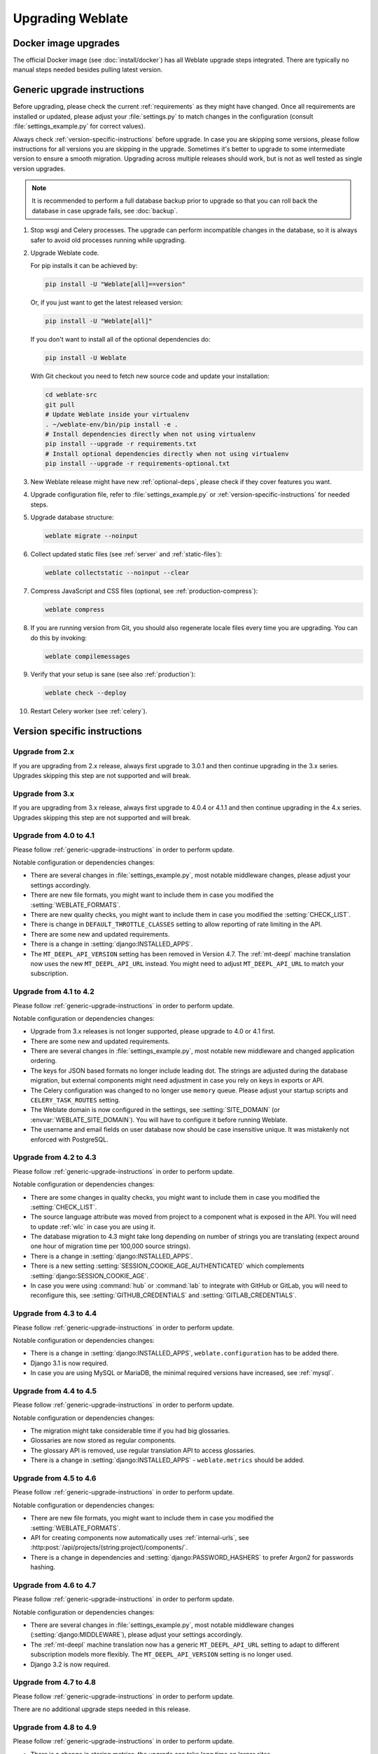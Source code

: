 Upgrading Weblate
=================

Docker image upgrades
---------------------

The official Docker image (see :doc:`install/docker`) has all Weblate upgrade steps
integrated. There are typically no manual steps needed besides pulling latest version.

.. seealso::

   :ref:`upgrading-docker`

.. _generic-upgrade-instructions:

Generic upgrade instructions
----------------------------

Before upgrading, please check the current :ref:`requirements` as they might have
changed. Once all requirements are installed or updated, please adjust your
:file:`settings.py` to match changes in the configuration (consult
:file:`settings_example.py` for correct values).

Always check :ref:`version-specific-instructions` before upgrade. In case you
are skipping some versions, please follow instructions for all versions you are
skipping in the upgrade. Sometimes it's better to upgrade to some intermediate
version to ensure a smooth migration. Upgrading across multiple releases should
work, but is not as well tested as single version upgrades.

.. note::

    It is recommended to perform a full database backup prior to upgrade so that you
    can roll back the database in case upgrade fails, see :doc:`backup`.

#. Stop wsgi and Celery processes. The upgrade can perform incompatible changes in the
   database, so it is always safer to avoid old processes running while upgrading.

#. Upgrade Weblate code.

   For pip installs it can be achieved by:

   .. code-block:: sh

      pip install -U "Weblate[all]==version"

   Or, if you just want to get the latest released version:

   .. code-block:: sh

      pip install -U "Weblate[all]"

   If you don't want to install all of the optional dependencies do:

   .. code-block:: sh

      pip install -U Weblate

   With Git checkout you need to fetch new source code and update your installation:

   .. code-block:: sh

        cd weblate-src
        git pull
        # Update Weblate inside your virtualenv
        . ~/weblate-env/bin/pip install -e .
        # Install dependencies directly when not using virtualenv
        pip install --upgrade -r requirements.txt
        # Install optional dependencies directly when not using virtualenv
        pip install --upgrade -r requirements-optional.txt

#. New Weblate release might have new :ref:`optional-deps`, please check if they cover
   features you want.

#. Upgrade configuration file, refer to :file:`settings_example.py` or
   :ref:`version-specific-instructions` for needed steps.

#. Upgrade database structure:

   .. code-block:: sh

        weblate migrate --noinput

#. Collect updated static files (see :ref:`server` and :ref:`static-files`):

   .. code-block:: sh

        weblate collectstatic --noinput --clear

#. Compress JavaScript and CSS files (optional, see :ref:`production-compress`):

   .. code-block:: sh

        weblate compress

#. If you are running version from Git, you should also regenerate locale files
   every time you are upgrading. You can do this by invoking:

   .. code-block:: sh

        weblate compilemessages

#. Verify that your setup is sane (see also :ref:`production`):

   .. code-block:: sh

        weblate check --deploy

#. Restart Celery worker (see :ref:`celery`).


.. _version-specific-instructions:

Version specific instructions
-----------------------------

Upgrade from 2.x
~~~~~~~~~~~~~~~~

If you are upgrading from 2.x release, always first upgrade to 3.0.1 and then
continue upgrading in the 3.x series. Upgrades skipping this step are not
supported and will break.

.. seealso::

   `Upgrade from 2.20 to 3.0 in Weblate 3.0 documentation <https://docs.weblate.org/en/weblate-3.0.1/admin/upgrade.html#upgrade-3>`_

Upgrade from 3.x
~~~~~~~~~~~~~~~~

If you are upgrading from 3.x release, always first upgrade to 4.0.4 or 4.1.1
and then continue upgrading in the 4.x series. Upgrades skipping this step are
not supported and will break.

.. seealso::

   `Upgrade from 3.11 to 4.0 in Weblate 4.0 documentation <https://docs.weblate.org/en/weblate-4.0.4/admin/upgrade.html#upgrade-from-3-11-to-4-0>`_

Upgrade from 4.0 to 4.1
~~~~~~~~~~~~~~~~~~~~~~~

Please follow :ref:`generic-upgrade-instructions` in order to perform update.

Notable configuration or dependencies changes:

* There are several changes in :file:`settings_example.py`, most notable middleware changes, please adjust your settings accordingly.
* There are new file formats, you might want to include them in case you modified the :setting:`WEBLATE_FORMATS`.
* There are new quality checks, you might want to include them in case you modified the :setting:`CHECK_LIST`.
* There is change in ``DEFAULT_THROTTLE_CLASSES`` setting to allow reporting of rate limiting in the API.
* There are some new and updated requirements.
* There is a change in :setting:`django:INSTALLED_APPS`.
* The ``MT_DEEPL_API_VERSION`` setting has been removed in Version 4.7. The :ref:`mt-deepl` machine translation now uses the new ``MT_DEEPL_API_URL`` instead. You might need to adjust ``MT_DEEPL_API_URL`` to match your subscription.

.. seealso:: :ref:`generic-upgrade-instructions`

Upgrade from 4.1 to 4.2
~~~~~~~~~~~~~~~~~~~~~~~

Please follow :ref:`generic-upgrade-instructions` in order to perform update.

Notable configuration or dependencies changes:

* Upgrade from 3.x releases is not longer supported, please upgrade to 4.0 or 4.1 first.
* There are some new and updated requirements.
* There are several changes in :file:`settings_example.py`, most notable new middleware and changed application ordering.
* The keys for JSON based formats no longer include leading dot. The strings are adjusted during the database migration, but external components might need adjustment in case you rely on keys in exports or API.
* The Celery configuration was changed to no longer use ``memory`` queue. Please adjust your startup scripts and ``CELERY_TASK_ROUTES`` setting.
* The Weblate domain is now configured in the settings, see :setting:`SITE_DOMAIN` (or :envvar:`WEBLATE_SITE_DOMAIN`). You will have to configure it before running Weblate.
* The username and email fields on user database now should be case insensitive unique. It was mistakenly not enforced with PostgreSQL.

.. seealso:: :ref:`generic-upgrade-instructions`

Upgrade from 4.2 to 4.3
~~~~~~~~~~~~~~~~~~~~~~~

Please follow :ref:`generic-upgrade-instructions` in order to perform update.

Notable configuration or dependencies changes:

* There are some changes in quality checks, you might want to include them in case you modified the :setting:`CHECK_LIST`.
* The source language attribute was moved from project to a component what is exposed in the API. You will need to update :ref:`wlc` in case you are using it.
* The database migration to 4.3 might take long depending on number of strings you are translating (expect around one hour of migration time per 100,000 source strings).
* There is a change in :setting:`django:INSTALLED_APPS`.
* There is a new setting :setting:`SESSION_COOKIE_AGE_AUTHENTICATED` which complements :setting:`django:SESSION_COOKIE_AGE`.
* In case you were using :command:`hub` or :command:`lab` to integrate with GitHub or GitLab, you will need to reconfigure this, see :setting:`GITHUB_CREDENTIALS` and :setting:`GITLAB_CREDENTIALS`.

.. versionchanged:: 4.3.1

   * The Celery configuration was changed to add ``memory`` queue. Please adjust your startup scripts and ``CELERY_TASK_ROUTES`` setting.

.. versionchanged:: 4.3.2

   * The ``post_update`` method of add-ons now takes extra ``skip_push`` parameter.

.. seealso:: :ref:`generic-upgrade-instructions`

Upgrade from 4.3 to 4.4
~~~~~~~~~~~~~~~~~~~~~~~

Please follow :ref:`generic-upgrade-instructions` in order to perform update.

Notable configuration or dependencies changes:

* There is a change in :setting:`django:INSTALLED_APPS`, ``weblate.configuration`` has to be added there.
* Django 3.1 is now required.
* In case you are using MySQL or MariaDB, the minimal required versions have increased, see :ref:`mysql`.

.. versionchanged:: 4.4.1

   * :ref:`mono_gettext` now uses both ``msgid`` and ``msgctxt`` when present. This will change identification of translation strings in such files breaking links to Weblate extended data such as screenshots or review states. Please make sure you commit pending changes in such files prior upgrading and it is recommended to force loading of affected component using :djadmin:`loadpo`.
   * Increased minimal required version of translate-toolkit to address several file format issues.

.. seealso:: :ref:`generic-upgrade-instructions`

Upgrade from 4.4 to 4.5
~~~~~~~~~~~~~~~~~~~~~~~

Please follow :ref:`generic-upgrade-instructions` in order to perform update.

Notable configuration or dependencies changes:

* The migration might take considerable time if you had big glossaries.
* Glossaries are now stored as regular components.
* The glossary API is removed, use regular translation API to access glossaries.
* There is a change in :setting:`django:INSTALLED_APPS` - ``weblate.metrics`` should be added.

.. versionchanged:: 4.5.1

   * There is a new dependency on the `pyahocorasick` module.

.. seealso:: :ref:`generic-upgrade-instructions`

Upgrade from 4.5 to 4.6
~~~~~~~~~~~~~~~~~~~~~~~

Please follow :ref:`generic-upgrade-instructions` in order to perform update.

Notable configuration or dependencies changes:

* There are new file formats, you might want to include them in case you modified the :setting:`WEBLATE_FORMATS`.
* API for creating components now automatically uses :ref:`internal-urls`, see :http:post:`/api/projects/(string:project)/components/`.
* There is a change in dependencies and :setting:`django:PASSWORD_HASHERS` to prefer Argon2 for passwords hashing.

.. seealso:: :ref:`generic-upgrade-instructions`

Upgrade from 4.6 to 4.7
~~~~~~~~~~~~~~~~~~~~~~~

Please follow :ref:`generic-upgrade-instructions` in order to perform update.

Notable configuration or dependencies changes:

* There are several changes in :file:`settings_example.py`, most notable middleware changes (:setting:`django:MIDDLEWARE`), please adjust your settings accordingly.
* The :ref:`mt-deepl` machine translation now has a generic ``MT_DEEPL_API_URL`` setting to adapt to different subscription models more flexibly.
  The ``MT_DEEPL_API_VERSION`` setting is no longer used.
* Django 3.2 is now required.

.. seealso:: :ref:`generic-upgrade-instructions`

Upgrade from 4.7 to 4.8
~~~~~~~~~~~~~~~~~~~~~~~

Please follow :ref:`generic-upgrade-instructions` in order to perform update.

There are no additional upgrade steps needed in this release.

.. seealso:: :ref:`generic-upgrade-instructions`

Upgrade from 4.8 to 4.9
~~~~~~~~~~~~~~~~~~~~~~~

Please follow :ref:`generic-upgrade-instructions` in order to perform update.

* There is a change in storing metrics, the upgrade can take long time on larger sites.

.. seealso:: :ref:`generic-upgrade-instructions`

.. _upgrade-4.10:

Upgrade from 4.9 to 4.10
~~~~~~~~~~~~~~~~~~~~~~~~

Please follow :ref:`generic-upgrade-instructions` in order to perform update.

* There is a change in per-project groups, the upgrade can take long time on sites with thousands of projects.

* Django 4.0 has made some incompatible changes, see
  :ref:`django:backwards-incompatible-4.0`. Weblate still supports Django 3.2
  for now, in case any of these are problematic. Most notable changes which
  might affect Weblate:

  * Dropped support for PostgreSQL 9.6, Django 4.0 supports PostgreSQL 10 and higher.
  * Format of :setting:`django:CSRF_TRUSTED_ORIGINS` was changed.

* The Docker container now uses Django 4.0, see above for changes.

.. seealso:: :ref:`generic-upgrade-instructions`

Upgrade from 4.10 to 4.11
~~~~~~~~~~~~~~~~~~~~~~~~~

Please follow :ref:`generic-upgrade-instructions` in order to perform update.

* Weblate now requires Python 3.7 or newer.
* The implementation of :ref:`manage-acl` has changed, removing the project
  prefix from the group names. This affects API users.
* Weblate now uses ``charset-normalizer`` instead of ``chardet`` module for character set detection.
* **Changed in 4.11.1:** There is a change in ``REST_FRAMEWORK`` setting (removal of one of the backends in ``DEFAULT_AUTHENTICATION_CLASSES``).

.. seealso:: :ref:`generic-upgrade-instructions`

Upgrade from 4.11 to 4.12
~~~~~~~~~~~~~~~~~~~~~~~~~

Please follow :ref:`generic-upgrade-instructions` in order to perform update.

* There are no special steps required.

.. seealso:: :ref:`generic-upgrade-instructions`

Upgrade from 4.12 to 4.13
~~~~~~~~~~~~~~~~~~~~~~~~~

Please follow :ref:`generic-upgrade-instructions` in order to perform update.

* The :ref:`languages` are now automatically updated on upgrade, use :setting:`UPDATE_LANGUAGES` to disable that.
* Handling of context and location has been changed for :ref:`winrc`,
  :ref:`html`, :ref:`idml`, and :ref:`txt` file formats. In most cases the
  context is now shown as location.
* The machine translation services are now configured using the user interface,
  settings from the configuration file will be imported during the database
  migration.

.. seealso:: :ref:`generic-upgrade-instructions`

Upgrade from 4.13 to 4.14
~~~~~~~~~~~~~~~~~~~~~~~~~

Please follow :ref:`generic-upgrade-instructions` in order to perform update.

* The Java formatting checks now match GNU gettext flags. The flags set in
  Weblate will be automatically migrated, but third-party scripts will need to
  use ``java-printf-format`` instead of ``java-format`` and ``java-format``
  instead of ``java-messageformat``.
* The `jellyfish` dependency has been replaced by `rapidfuzz`.
* **Changed in 4.14.2:** Deprecated insecure configuration of VCS service API
  keys via _TOKEN/_USERNAME configuration instead of _CREDENTIALS list. In
  Docker, please add matching _HOST directive. For example see
  :envvar:`WEBLATE_GITHUB_HOST` and :setting:`GITHUB_CREDENTIALS`.

.. seealso:: :ref:`generic-upgrade-instructions`

Upgrade from 4.14 to 4.15
~~~~~~~~~~~~~~~~~~~~~~~~~

Please follow :ref:`generic-upgrade-instructions` in order to perform update.

* Weblate now requires ``btree_gin`` extension in PostgreSQL. The migration process
  will install it if it has sufficent privileges. See :ref:`dbsetup-postgres` for manual setup.
* The Docker image no longer enables debug mode by default. In case you want
  it, enable it in the environment using :envvar:`WEBLATE_DEBUG`.
* The database migration make take hours on larger instances due to recreating some
  of the indexes.

.. seealso:: :ref:`generic-upgrade-instructions`

.. _py3:

Upgrading from Python 2 to Python 3
-----------------------------------

Weblate no longer supports Python older than 3.6. In case you are still running
on older version, please perform migration to Python 3 first on existing
version and upgrade later. See `Upgrading from Python 2 to Python 3 in the Weblate
3.11.1 documentation
<https://docs.weblate.org/en/weblate-3.11.1/admin/upgrade.html#upgrading-from-python-2-to-python-3>`_.

.. _database-migration:

Migrating from other databases to PostgreSQL
--------------------------------------------

If you are running Weblate on other dabatase than PostgreSQL, you should
consider migrating to PostgreSQL as Weblate performs best with it. The following
steps will guide you in migrating your data between the databases. Please
remember to stop both web and Celery servers prior to the migration, otherwise
you might end up with inconsistent data.

Creating a database in PostgreSQL
~~~~~~~~~~~~~~~~~~~~~~~~~~~~~~~~~

It is usually a good idea to run Weblate in a separate database, and separate user account:

.. code-block:: sh

    # If PostgreSQL was not installed before, set the main password
    sudo -u postgres psql postgres -c "\password postgres"

    # Create a database user called "weblate"
    sudo -u postgres createuser -D -P weblate

    # Create the database "weblate" owned by "weblate"
    sudo -u postgres createdb -E UTF8 -O weblate weblate

Migrating using Django JSON dumps
~~~~~~~~~~~~~~~~~~~~~~~~~~~~~~~~~

The simplest approach for migration is to utilize Django JSON dumps. This works well for smaller installations. On bigger sites you might want to use pgloader instead, see :ref:`pgloader-migration`.

1. Add PostgreSQL as additional database connection to the :file:`settings.py`:

.. code-block:: python

    DATABASES = {
        "default": {
            # Database engine
            "ENGINE": "django.db.backends.mysql",
            # Database name
            "NAME": "weblate",
            # Database user
            "USER": "weblate",
            # Database password
            "PASSWORD": "password",
            # Set to empty string for localhost
            "HOST": "database.example.com",
            # Set to empty string for default
            "PORT": "",
            # Additional database options
            "OPTIONS": {
                # In case of using an older MySQL server, which has MyISAM as a default storage
                # 'init_command': 'SET storage_engine=INNODB',
                # Uncomment for MySQL older than 5.7:
                # 'init_command': "SET sql_mode='STRICT_TRANS_TABLES'",
                # If your server supports it, see the Unicode issues above
                "charset": "utf8mb4",
                # Change connection timeout in case you get MySQL gone away error:
                "connect_timeout": 28800,
            },
        },
        "postgresql": {
            # Database engine
            "ENGINE": "django.db.backends.postgresql",
            # Database name
            "NAME": "weblate",
            # Database user
            "USER": "weblate",
            # Database password
            "PASSWORD": "password",
            # Set to empty string for localhost
            "HOST": "database.example.com",
            # Set to empty string for default
            "PORT": "",
        },
    }

2. Run migrations and drop any data inserted into the tables:

.. code-block:: sh

   weblate migrate --database=postgresql
   weblate sqlflush --database=postgresql | weblate dbshell --database=postgresql

3. Dump legacy database and import to PostgreSQL

.. code-block:: sh

   weblate dumpdata --all --output weblate.json
   weblate loaddata weblate.json --database=postgresql

4. Adjust :setting:`django:DATABASES` to use just PostgreSQL database as default,
   remove legacy connection.

Weblate should be now ready to run from the PostgreSQL database.

.. _pgloader-migration:

Migrating to PostgreSQL using pgloader
~~~~~~~~~~~~~~~~~~~~~~~~~~~~~~~~~~~~~~

The `pgloader`_ is a generic migration tool to migrate data to PostgreSQL. You can use it to migrate Weblate database.

1. Adjust your :file:`settings.py` to use PostgreSQL as a database.

2. Migrate the schema in the PostgreSQL database:

   .. code-block:: sh

       weblate migrate
       weblate sqlflush | weblate dbshell

3. Run the pgloader to transfer the data. The following script can be used to migrate the database, but you might want to learn more about `pgloader`_ to understand what it does and tweak it to match your setup:

   .. code-block:: postgresql

       LOAD DATABASE
            FROM      mysql://weblate:password@localhost/weblate
            INTO postgresql://weblate:password@localhost/weblate

       WITH include no drop, truncate, create no tables, create no indexes, no foreign keys, disable triggers, reset sequences, data only

       ALTER SCHEMA 'weblate' RENAME TO 'public'
       ;


.. _pgloader: https://pgloader.io/

.. _pootle-migration:

Migrating from Pootle
---------------------

As Weblate was originally written as replacement from Pootle, it is supported
to migrate user accounts from Pootle. You can dump the users from Pootle and
import them using :djadmin:`importusers`.
